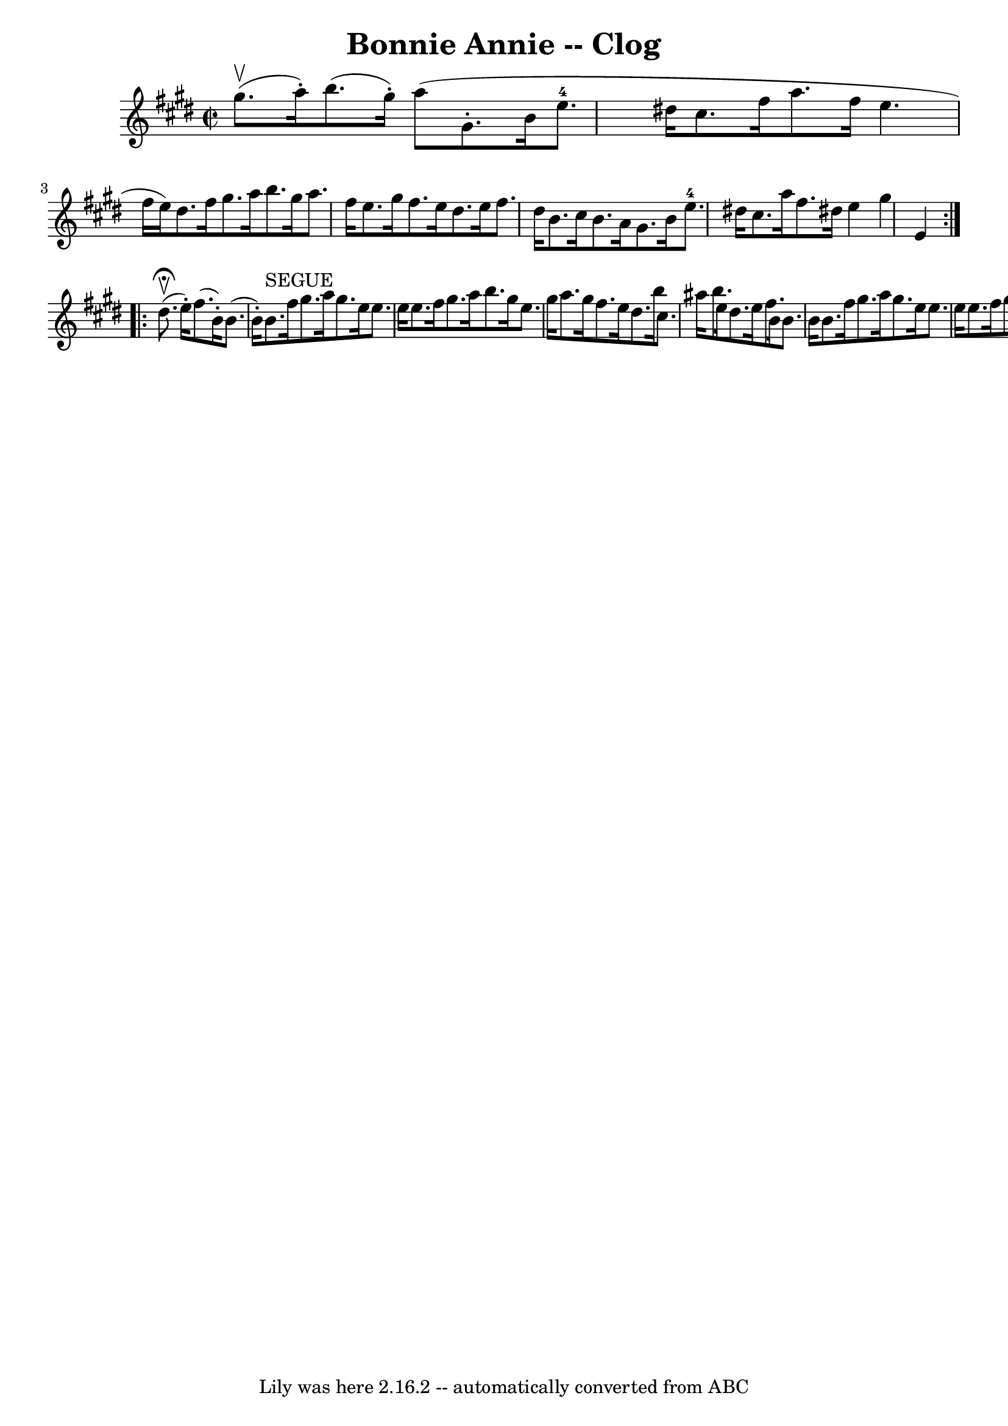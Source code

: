 \version "2.7.40"
\header {
	book = "Ryan's Mammoth Collection"
	crossRefNumber = "1"
	footnotes = "\\\\158 942"
	origin = "SCOTCH"
	tagline = "Lily was here 2.16.2 -- automatically converted from ABC"
	title = "Bonnie Annie -- Clog"
}
voicedefault =  {
\set Score.defaultBarType = "empty"

\repeat volta 2 {
\override Staff.TimeSignature #'style = #'C
 \time 2/2 \key e \major gis''8.^\upbow(a''16 -.) |
 b''8. (
 gis''16 -.) a''8 (gis'8. -. b'16 e''8.-4 dis''!16    
cis''8. fis''16 a''8. fis''16    |
 e''4. fis''16 (e''16 
) dis''8. fis''16 gis''8. a''16    |
 b''8. gis''16   
 a''8. fis''16 e''8. gis''16 fis''8. e''16    |
 dis''8. 
 e''16 fis''8. dis''16 b'8. cis''16 b'8. a'16    |
   
gis'8. b'16 e''8.-4 dis''!16 cis''8. a''16 fis''8.    
dis''!16    |
 e''4 gis''4 e'4    }     \repeat volta 2 {   
dis''8.^\fermata^\upbow(e''16 -.) |
 fis''8. (b'16 -.)   
b'8. (b'16 -.) b'8.^"SEGUE" fis''16 gis''8. a''16    |
 
 gis''8. e''16 e''8. e''16 e''8. fis''16 gis''8. a''16    
|
 b''8. gis''16 e''8. gis''16 a''8. gis''16    
fis''8. e''16    |
 dis''8. b''16 cis''8. ais''16 b''8.  
 e''16 dis''8. e''16    |
 fis''8. b'16 b'8. b'16    
b'8. fis''16 gis''8. a''16    |
 gis''8. e''16 e''8.    
e''16 e''8. fis''16 gis''8. ais''16    |
 b''8. fis''16  
 gis''8. e''16 dis''8. fis''16 e''8. cis''16    |
     
b'4 dis''4 b'4      }   
}

\score{
    <<

	\context Staff="default"
	{
	    \voicedefault 
	}

    >>
	\layout {
	}
	\midi {}
}
